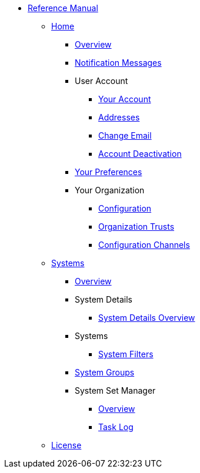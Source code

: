// Reference Manual
* xref:intro.adoc#reference-manual-intro[Reference Manual]
// Home Menu
** xref:home/home-menu.adoc[Home]
*** xref:home/home-overview.adoc[Overview]
*** xref:home/notification-messages.adoc[Notification Messages]
*** User Account
**** xref:home/user-account/your-account.adoc[Your Account]
**** xref:home/user-account/addresses.adoc[Addresses]
**** xref:home/user-account/change-email.adoc[Change Email]
**** xref:home/user-account/account-deactivation.adoc[Account Deactivation]
*** xref:home/your-preferences.adoc[Your Preferences]
*** Your Organization
**** xref:home/your-organization/your-organization-configuration.adoc[Configuration]
**** xref:home/your-organization/your-organization-trusts.adoc[Organization Trusts]
**** xref:home/your-organization/your-organization-configuration-channels.adoc[Configuration Channels]
// Systems Menu
** xref:systems/systems-menu.adoc[Systems]
*** xref:systems/systems-overview.adoc[Overview]
*** System Details
**** xref:systems/system-details/system-details-overview.adoc[System Details Overview]
*** Systems
**** xref:systems/systems/systems.adoc[System Filters]
*** xref:systems/system-groups.adoc[System Groups]
*** System Set Manager
**** xref:systems/system-set-manager/ssm-overview.adoc[Overview]
**** xref:systems/system-set-manager/ssm-task-log.adoc[Task Log]
** xref:common_gfdl1.2_i.adoc[License]
